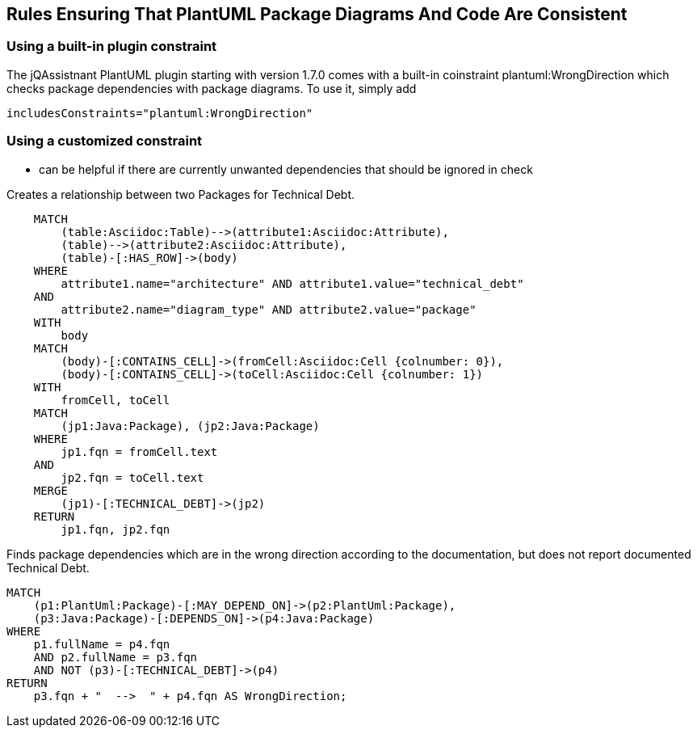 [[structure:Default]]
[role=group,includesConstraints="dependency:WrongDirectionConsideringTechnicalDebt"]
== Rules Ensuring That PlantUML Package Diagrams And Code Are Consistent

=== Using a built-in plugin constraint

The jQAssistnant PlantUML plugin starting with version 1.7.0 comes with
a built-in coinstraint plantuml:WrongDirection which checks package
dependencies with package diagrams. To use it, simply add

    includesConstraints="plantuml:WrongDirection"


=== Using a customized constraint

* can be helpful if there are currently unwanted dependencies that
  should be ignored in check

[[documented:TechnicalDebt]]
.Creates a relationship between two Packages for Technical Debt.
[source,cypher,role=concept,severity=info]
----
    MATCH
        (table:Asciidoc:Table)-->(attribute1:Asciidoc:Attribute),
        (table)-->(attribute2:Asciidoc:Attribute),
        (table)-[:HAS_ROW]->(body)
    WHERE
        attribute1.name="architecture" AND attribute1.value="technical_debt"
    AND
        attribute2.name="diagram_type" AND attribute2.value="package"
    WITH
        body
    MATCH
        (body)-[:CONTAINS_CELL]->(fromCell:Asciidoc:Cell {colnumber: 0}),
        (body)-[:CONTAINS_CELL]->(toCell:Asciidoc:Cell {colnumber: 1})
    WITH
        fromCell, toCell
    MATCH
        (jp1:Java:Package), (jp2:Java:Package)
    WHERE
        jp1.fqn = fromCell.text
    AND
        jp2.fqn = toCell.text
    MERGE
        (jp1)-[:TECHNICAL_DEBT]->(jp2)
    RETURN
        jp1.fqn, jp2.fqn
----

[[dependency:WrongDirectionConsideringTechnicalDebt]]
.Finds package dependencies which are in the wrong direction according to the documentation, but does not report documented Technical Debt.
[source,cypher,role=constraint,requiresConcepts="dependency:Package, documented:TechnicalDebt"]
----
MATCH
    (p1:PlantUml:Package)-[:MAY_DEPEND_ON]->(p2:PlantUml:Package),
    (p3:Java:Package)-[:DEPENDS_ON]->(p4:Java:Package)
WHERE
    p1.fullName = p4.fqn
    AND p2.fullName = p3.fqn
    AND NOT (p3)-[:TECHNICAL_DEBT]->(p4)
RETURN
    p3.fqn + "  -->  " + p4.fqn AS WrongDirection;
----
